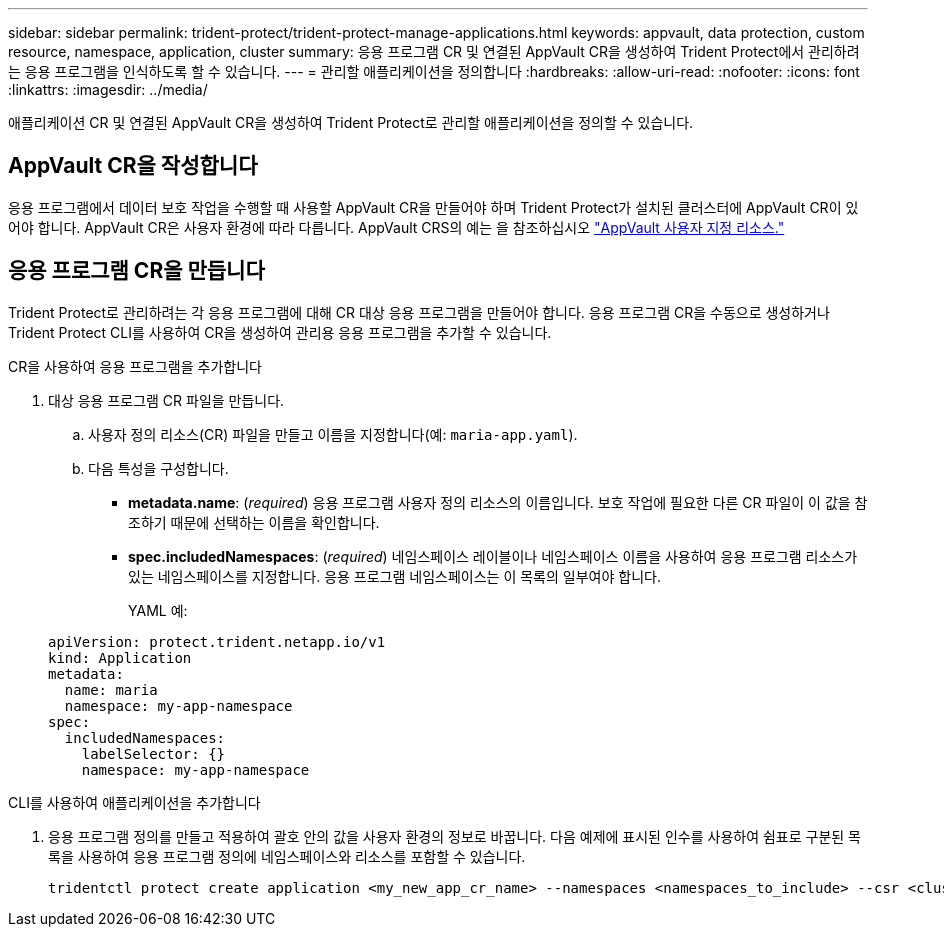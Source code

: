 ---
sidebar: sidebar 
permalink: trident-protect/trident-protect-manage-applications.html 
keywords: appvault, data protection, custom resource, namespace, application, cluster 
summary: 응용 프로그램 CR 및 연결된 AppVault CR을 생성하여 Trident Protect에서 관리하려는 응용 프로그램을 인식하도록 할 수 있습니다. 
---
= 관리할 애플리케이션을 정의합니다
:hardbreaks:
:allow-uri-read: 
:nofooter: 
:icons: font
:linkattrs: 
:imagesdir: ../media/


[role="lead"]
애플리케이션 CR 및 연결된 AppVault CR을 생성하여 Trident Protect로 관리할 애플리케이션을 정의할 수 있습니다.



== AppVault CR을 작성합니다

응용 프로그램에서 데이터 보호 작업을 수행할 때 사용할 AppVault CR을 만들어야 하며 Trident Protect가 설치된 클러스터에 AppVault CR이 있어야 합니다. AppVault CR은 사용자 환경에 따라 다릅니다. AppVault CRS의 예는 을 참조하십시오 link:trident-protect-appvault-custom-resources.html["AppVault 사용자 지정 리소스."]



== 응용 프로그램 CR을 만듭니다

Trident Protect로 관리하려는 각 응용 프로그램에 대해 CR 대상 응용 프로그램을 만들어야 합니다. 응용 프로그램 CR을 수동으로 생성하거나 Trident Protect CLI를 사용하여 CR을 생성하여 관리용 응용 프로그램을 추가할 수 있습니다.

[role="tabbed-block"]
====
.CR을 사용하여 응용 프로그램을 추가합니다
--
. 대상 응용 프로그램 CR 파일을 만듭니다.
+
.. 사용자 정의 리소스(CR) 파일을 만들고 이름을 지정합니다(예: `maria-app.yaml`).
.. 다음 특성을 구성합니다.
+
*** *metadata.name*: (_required_) 응용 프로그램 사용자 정의 리소스의 이름입니다. 보호 작업에 필요한 다른 CR 파일이 이 값을 참조하기 때문에 선택하는 이름을 확인합니다.
*** *spec.includedNamespaces*: (_required_) 네임스페이스 레이블이나 네임스페이스 이름을 사용하여 응용 프로그램 리소스가 있는 네임스페이스를 지정합니다. 응용 프로그램 네임스페이스는 이 목록의 일부여야 합니다.
+
YAML 예:

+
[source, yaml]
----
apiVersion: protect.trident.netapp.io/v1
kind: Application
metadata:
  name: maria
  namespace: my-app-namespace
spec:
  includedNamespaces:
    labelSelector: {}
    namespace: my-app-namespace
----






--
.CLI를 사용하여 애플리케이션을 추가합니다
--
. 응용 프로그램 정의를 만들고 적용하여 괄호 안의 값을 사용자 환경의 정보로 바꿉니다. 다음 예제에 표시된 인수를 사용하여 쉼표로 구분된 목록을 사용하여 응용 프로그램 정의에 네임스페이스와 리소스를 포함할 수 있습니다.
+
[source, console]
----
tridentctl protect create application <my_new_app_cr_name> --namespaces <namespaces_to_include> --csr <cluster_scoped_resources_to_include>
----


--
====